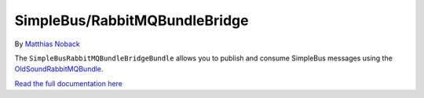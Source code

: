 SimpleBus/RabbitMQBundleBridge
==============================

|Build Status|

By `Matthias Noback <http://php-and-symfony.matthiasnoback.nl/>`__

The ``SimpleBusRabbitMQBundleBridgeBundle`` allows you to publish and
consume SimpleBus messages using the
`OldSoundRabbitMQBundle <https://github.com/videlalvaro/RabbitMqBundle>`__.

`Read the full documentation
here <http://simplebus.github.io/RabbitMQBundleBridge>`__

.. |Build Status| image:: https://travis-ci.org/SimpleBus/RabbitMQBundleBridge.svg?branch=master
   :target: https://travis-ci.org/SimpleBus/RabbitMQBundleBridge
